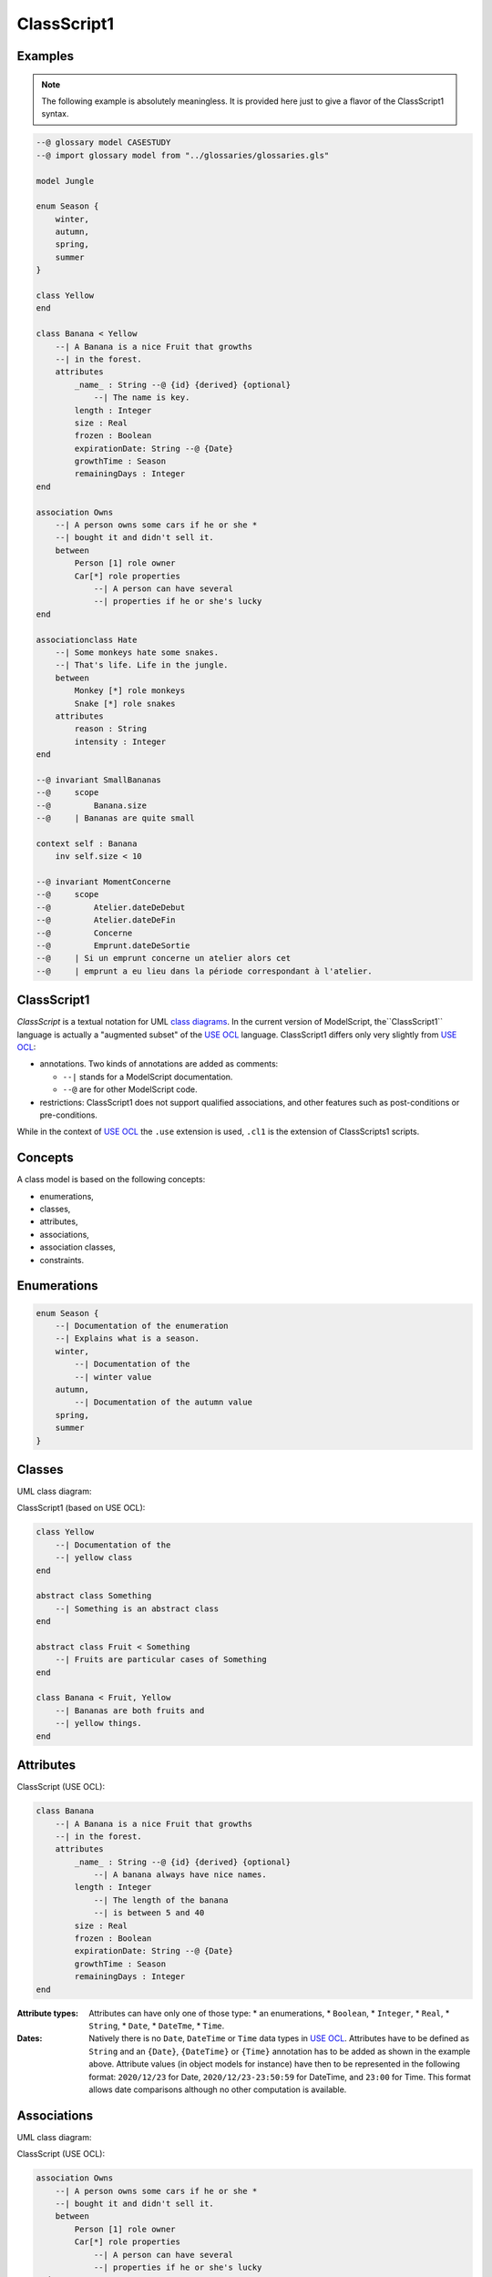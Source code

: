 .. .. coding=utf-8

.. highlight:: ClassScript

.. index:: ! .cl1, ! ClassScript1
   single: Script ; ClassScript1

.. _ClassScript1:

ClassScript1
============

Examples
--------

..  note::
    The following example is absolutely meaningless.
    It is provided here just to give a flavor of the ClassScript1 syntax.

..  code-block:: ClassScript1

    --@ glossary model CASESTUDY
    --@ import glossary model from "../glossaries/glossaries.gls"

    model Jungle

    enum Season {
        winter,
        autumn,
        spring,
        summer
    }

    class Yellow
    end

    class Banana < Yellow
        --| A Banana is a nice Fruit that growths
        --| in the forest.
        attributes
            _name_ : String --@ {id} {derived} {optional}
                --| The name is key.
            length : Integer
            size : Real
            frozen : Boolean
            expirationDate: String --@ {Date}
            growthTime : Season
            remainingDays : Integer
    end

    association Owns
        --| A person owns some cars if he or she *
        --| bought it and didn't sell it.
        between
            Person [1] role owner
            Car[*] role properties
                --| A person can have several
                --| properties if he or she's lucky
    end

    associationclass Hate
        --| Some monkeys hate some snakes.
        --| That's life. Life in the jungle.
        between
            Monkey [*] role monkeys
            Snake [*] role snakes
        attributes
            reason : String
            intensity : Integer
    end

    --@ invariant SmallBananas
    --@     scope
    --@         Banana.size
    --@     | Bananas are quite small

    context self : Banana
        inv self.size < 10

    --@ invariant MomentConcerne
    --@     scope
    --@         Atelier.dateDeDebut
    --@         Atelier.dateDeFin
    --@         Concerne
    --@         Emprunt.dateDeSortie
    --@     | Si un emprunt concerne un atelier alors cet
    --@     | emprunt a eu lieu dans la période correspondant à l'atelier.

ClassScript1
------------

*ClassScript* is a textual notation for UML `class diagrams`_.
In the current version of ModelScript, the``ClassScript1`` language is
actually a "augmented subset" of the `USE OCL`_ language.
ClassScript1 differs only very slightly from `USE OCL`_:

*   annotations. Two kinds of annotations are added as comments:

    *   ``--|`` stands for a ModelScript documentation.
    *   ``--@`` are for other ModelScript code.

*   restrictions: ClassScript1 does not support qualified associations,
    and other features such as post-conditions or pre-conditions.

While in the context of `USE OCL`_ the ``.use`` extension is used,
``.cl1`` is the extension of ClassScripts1 scripts.

Concepts
--------

A class model is based on the following concepts:

* enumerations,
* classes,
* attributes,
* associations,
* association classes,
* constraints.

Enumerations
------------

..  code-block:: ClassScript1

    enum Season {
        --| Documentation of the enumeration
        --| Explains what is a season.
        winter,
            --| Documentation of the
            --| winter value
        autumn,
            --| Documentation of the autumn value
        spring,
        summer
    }


Classes
-------

UML class diagram:

..  image:: media/USEOCLClasses.png
    :align: center


ClassScript1 (based on USE OCL):

..  code-block:: ClassScript1

    class Yellow
        --| Documentation of the
        --| yellow class
    end

    abstract class Something
        --| Something is an abstract class
    end

    abstract class Fruit < Something
        --| Fruits are particular cases of Something
    end

    class Banana < Fruit, Yellow
        --| Bananas are both fruits and
        --| yellow things.
    end


Attributes
----------

ClassScript (USE OCL):

..  code-block:: ClassScript1

    class Banana
        --| A Banana is a nice Fruit that growths
        --| in the forest.
        attributes
            _name_ : String --@ {id} {derived} {optional}
                --| A banana always have nice names.
            length : Integer
                --| The length of the banana
                --| is between 5 and 40
            size : Real
            frozen : Boolean
            expirationDate: String --@ {Date}
            growthTime : Season
            remainingDays : Integer
    end

:Attribute types:

    Attributes can have only one of those type:
    *   an enumerations,
    *   ``Boolean``,
    *   ``Integer``,
    *   ``Real``,
    *   ``String``,
    *   ``Date``,
    *   ``DateTme``,
    *   ``Time``.

:Dates:

    Natively there is no ``Date``, ``DateTime`` or ``Time`` data types in
    `USE OCL`_.
    Attributes have to be defined as ``String`` and an
    ``{Date}``, ``{DateTime}`` or ``{Time}`` annotation has to be added
    as shown in the example above.
    Attribute values (in object models for instance) have then to be
    represented in the following format:
    ``2020/12/23`` for Date, ``2020/12/23-23:50:59`` for DateTime,
    and ``23:00`` for Time. This format allows date comparisons although
    no other computation is available.

Associations
------------

UML class diagram:

..  image:: media/USEOCLAssociationUSE.png
    :align: center

ClassScript (USE OCL):

..  code-block:: ClassScript1

    association Owns
        --| A person owns some cars if he or she *
        --| bought it and didn't sell it.
        between
            Person [1] role owner
            Car[*] role properties
                --| A person can have several
                --| properties if he or she's lucky
    end

Note that the roles order is important. In the example above the
association reads "(an) owner Owns (some) ownedCars": the first
role is the subject of the verb, the second role is the complement.
The role order is also when creating links in object diagrams.

Association Classes
-------------------

UML Diagram:

..  image:: media/USEOCLAssociationClassUSE.png
    :align: center

Class Script (USE OCL):


..  code-block:: ClassScript1

    associationclass Hate
        --| Some monkeys hate some snakes.
        --| That's life. Life in the jungle.
        between
            Monkey [*] role monkeys
            Snake [*] role snakes
        attributes
            reason : String
            intensity : Integer
    end

Constraints
-----------

`USE OCL`_ supports 3 kinds of constraints : invariant, pre-conditions and
post-conditions. ClassScript1 is based only on invariants.

Using ClassScript1, constraints can be defined in natural language, using
a particular format, and then using OCL.

Natural Language Constraints
''''''''''''''''''''''''''''

Ecrire les contraintes en Langue Naturelle est une étape indispensable
avant de formaliser ces contraintes en OCL. C'est en effet le client
qui exprime ces contraintes ou sinon qui les valide.

Structure
.........

Chaque contrainte doit comporter les éléments suivants :

*   un **identificateur** (p.e. ``FormatMotDePasse``),

*   une **portée** d'application, c'est à dire la partie du diagramme
    de classes qui permet d'expliquer "où se trouve" la contrainte.
    La zone est représentée par une liste de noms de :

    * **classes** (p.e. ``Personne``),
    * **associations** (p.e. ``Concerne``),
    * **attributs** (p.e. ``Personne.nom``),
    * **roles** (p.e. ``Personne.parents``).

*   une **description** en langue naturelle. Idéalement la description
    doit pouvoir être lue par le "client' aussi bien que par les
    développeurs. La description doit à la fois faire référence au
    glossaire, mais également autant
    que possible aux identificateurs se trouvant dans le diagramme. La
    correspondance entre les éléments décrivant la portée du modèle doit
    être claire et non ambigüe.

Example
.......

Dans cet exemple la contrainte est un invariant. Ce code est à ajouter
en fin du modèles de classes, à la fin du fichier ``classes.class``.

..  code-block:: ClassScript1

    --@ invariant MomentConcerne
    --@     scope
    --@         Atelier.dateDeDebut
    --@         Atelier.dateDeFin
    --@         Concerne
    --@         Emprunt.dateDeSortie
    --@     | Si un emprunt concerne un atelier alors cet
    --@     | emprunt a eu lieu dans la période correspondant à l'atelier.

Dans l'exemple ci-dessus la notion de période n'est pas nécessairement
claire et la locution "a eu lieu" non plus. Il est possible de préciser
la phrase ainsi :

..  code-block:: ClassScript1

    --@     | Si un emprunt concerne un atelier alors cet
    --@     | la date de sortie de l'emprunt a eu lieu entre la date de début
    --@     | de l'atelier et sa date de fin.

Method
......

L'une des façons de trouver les contraintes et de passer un à un les
différents éléments d'un modèle de classes. Il s'agit de lister les
contraintes portant sur :

* **un attribut**, typiquement les contraintes de domaine (e.g. *age>0*)
* **plusieurs attributs** d'une classe (e.g. ``min<=max``)
* **une association** (e.g. *le père d'une personne est plus agé*)
* **plusieurs associations** (e.g. *le salaire d'une personne employée dans une
  entreprise ne peut pas être supérieur à 5% du buget du projet sur lequel
  elle travaille, sauf si elle est classée A*).

Lorsque plusieurs associations forment un cycle il assez probable qu'une
ou des contraintes s'appliquent au sein de ce périmètre.


OCL Constraints
'''''''''''''''

The constraints expressed in natural language (see above) can then
be traduced in OCL (using `USE OCL`_)

Dependencies
------------

The graph below show all language dependencies.

..  image:: media/language-graph-cls.png
    :align: center


..  _`USE OCL`: http://sourceforge.net/projects/useocl/

.. _`class diagrams`: https://www.uml-diagrams.org/class-diagrams-overview.html